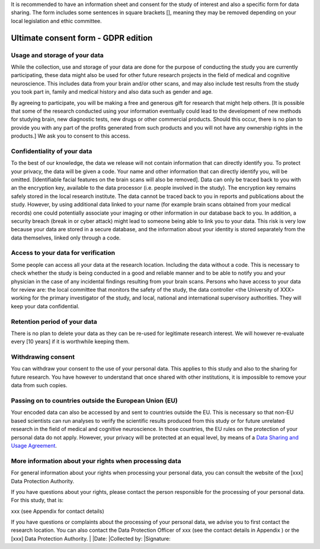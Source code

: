 .. _chap_consent_ultimate:

It is recommended to have an information sheet and consent for the study of interest and also a specific form for data sharing.
The form includes some sentences in square brackets [], meaning they may be removed depending on your local legislation and ethic committee.

Ultimate consent form - GDPR edition
======================================

Usage and storage of your data
______________________________
While the collection, use and storage of your data are done for the purpose of conducting the study you are currently participating, these data might also be used for other future research projects in the field of medical and cognitive neuroscience. This includes data from your brain and/or other scans, and may also include test results from the study you took part in, family and medical history and also data such as gender and age.

By agreeing to participate, you will be making a free and generous gift for research that might help others.  [It is possible that some of the research conducted using your information eventually could lead to the development of new methods for studying brain, new diagnostic tests, new drugs or other commercial products. Should this occur, there is no plan to provide you with any part of the profits generated from such products and you will not have any ownership rights in the products.] We ask you to consent to this access.

Confidentiality of your data
____________________________
To the best of our knowledge, the data we release will not contain information that can directly identify you. To protect your privacy, the data will be given a code. Your name and other information that can directly identify you, will be omitted. [Identifiable facial features on the brain scans will also be removed]. Data can only be traced back to you with an the encryption key, available to the data processor (i.e. people involved in the study). The encryption key remains safely stored in the local research institute. The data cannot be traced back to you in reports and publications about the study. However, by using additional data linked to your name (for example brain scans obtained from your medical records) one could potentially associate your imaging or other information in our database back to you. In addition, a security breach (break in or cyber attack) might lead to someone being able to link you to your data. This risk is very low because your data are stored in a secure database, and the information about your identity is stored separately from the data themselves, linked only through a code.

Access to your data for verification
____________________________________
Some people can access all your data at the research location. Including the data without a code. This is necessary to check whether the study is being conducted in a good and reliable manner and to be able to notify you and your physician in the case of any incidental findings resulting from your brain scans. Persons who have access to your data for review are: the local committee that monitors the safety of the study, the data controller <the University of XXX> working for the primary investigator of the study, and local, national and international supervisory authorities. They will keep your data confidential.

Retention period of your data
_____________________________
There is no plan to delete your data as they can be re-used for legitimate research interest. We will however re-evaluate every [10 years] if it is worthwhile keeping them.

Withdrawing consent
___________________
You can withdraw your consent to the use of your personal data. This applies to this study and also to the sharing for future research. You have however to understand that once shared with other institutions, it is impossible to remove your data from such copies.

Passing on to countries outside the European Union (EU)
_______________________________________________________
Your encoded data can also be accessed by and sent to countries outside the EU. This is necessary so that non-EU based scientists can run analyses to verify the scientific results produced from this study or for future unrelated research in the field of medical and cognitive neuroscience. In those countries, the EU rules on the protection of your personal data do not apply. However, your privacy will be protected at an equal level, by means of a `Data Sharing and Usage Agreement <https://github.com/CPernet/open-brain-consent/blob/GLiMR-workshop/docs/source/data_user_agreement.rst>`_.

More information about your rights when processing data
_______________________________________________________
For general information about your rights when processing your personal data, you can consult the website of the [xxx] Data Protection Authority.

If you have questions about your rights, please contact the person responsible for the processing of your personal data. For this study, that is:

xxx (see Appendix for contact details)

If you have questions or complaints about the processing of your personal data, we advise you to first contact the research location. You can also contact the Data Protection Officer of xxx  (see the contact details in Appendix ) or the [xxx] Data Protection Authority.
|
|Date:
|Collected by:
|Signature:  
